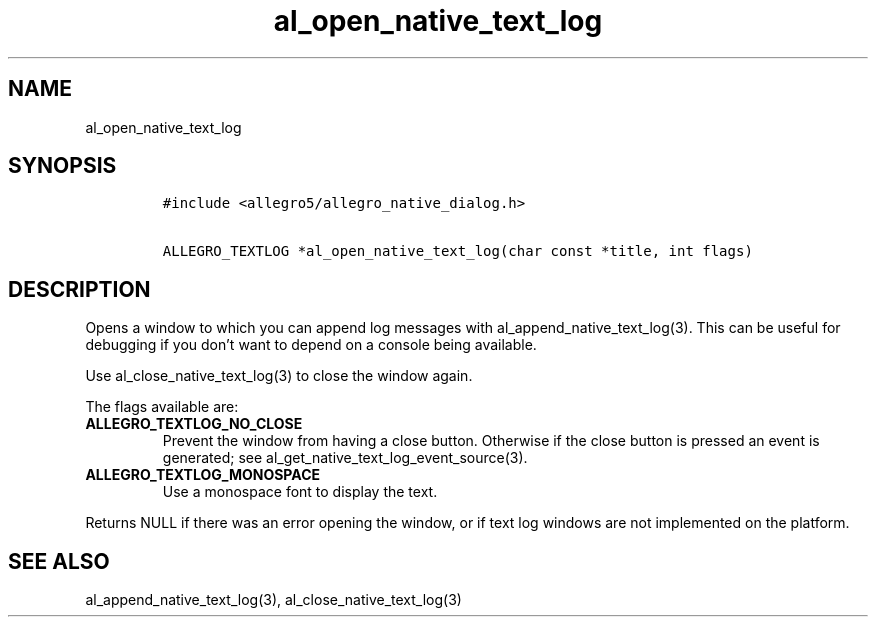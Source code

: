 .TH al_open_native_text_log 3 "" "Allegro reference manual"
.SH NAME
.PP
al_open_native_text_log
.SH SYNOPSIS
.IP
.nf
\f[C]
#include\ <allegro5/allegro_native_dialog.h>

ALLEGRO_TEXTLOG\ *al_open_native_text_log(char\ const\ *title,\ int\ flags)
\f[]
.fi
.SH DESCRIPTION
.PP
Opens a window to which you can append log messages with
al_append_native_text_log(3).
This can be useful for debugging if you don't want to depend on a
console being available.
.PP
Use al_close_native_text_log(3) to close the window again.
.PP
The flags available are:
.TP
.B ALLEGRO_TEXTLOG_NO_CLOSE
Prevent the window from having a close button.
Otherwise if the close button is pressed an event is generated; see
al_get_native_text_log_event_source(3).
.RS
.RE
.TP
.B ALLEGRO_TEXTLOG_MONOSPACE
Use a monospace font to display the text.
.RS
.RE
.PP
Returns NULL if there was an error opening the window, or if text
log windows are not implemented on the platform.
.SH SEE ALSO
.PP
al_append_native_text_log(3), al_close_native_text_log(3)
